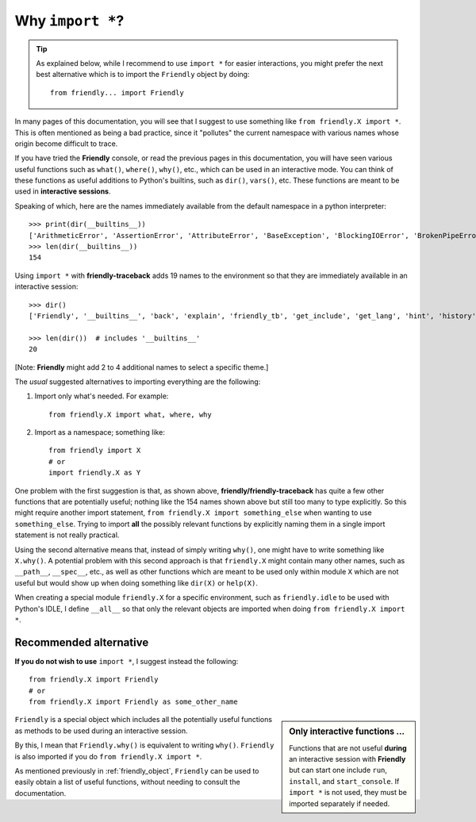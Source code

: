 .. _import_all:


Why ``import *``?
==================

.. tip::

   As explained below, while I recommend to use ``import *`` for easier interactions,
   you might prefer the next best alternative which is to
   import the ``Friendly`` object by doing::

       from friendly... import Friendly

In many pages of this documentation, you will see that I suggest to use
something like ``from friendly.X import *``.
This is often mentioned as being a bad practice, since it
"pollutes" the current namespace with various names whose origin become
difficult to trace.

If you have tried the **Friendly** console, or read the previous
pages in this documentation, you will have seen various useful
functions such as ``what()``, ``where()``, ``why()``, etc., which
can be used in an interactive mode.  You can think of these
functions as useful additions to Python's builtins, such as ``dir()``,
``vars()``, etc.
These functions are meant to be used in **interactive sessions**.

Speaking of which, here are the names immediately available from
the default namespace in a python interpreter::

    >>> print(dir(__builtins__))
    ['ArithmeticError', 'AssertionError', 'AttributeError', 'BaseException', 'BlockingIOError', 'BrokenPipeError', 'BufferError', 'BytesWarning', 'ChildProcessError', 'ConnectionAbortedError', 'ConnectionError', 'ConnectionRefusedError', 'ConnectionResetError', 'DeprecationWarning', 'EOFError', 'Ellipsis', 'EnvironmentError', 'Exception', 'False', 'FileExistsError', 'FileNotFoundError', 'FloatingPointError', 'FutureWarning', 'GeneratorExit', 'IOError', 'ImportError', 'ImportWarning', 'IndentationError', 'IndexError', 'InterruptedError', 'IsADirectoryError', 'KeyError', 'KeyboardInterrupt', 'LookupError', 'MemoryError', 'ModuleNotFoundError', 'NameError', 'None', 'NotADirectoryError', 'NotImplemented', 'NotImplementedError', 'OSError', 'OverflowError', 'PendingDeprecationWarning', 'PermissionError', 'ProcessLookupError', 'RecursionError', 'ReferenceError', 'ResourceWarning', 'RuntimeError', 'RuntimeWarning', 'StopAsyncIteration', 'StopIteration', 'SyntaxError', 'SyntaxWarning', 'SystemError', 'SystemExit', 'TabError', 'TimeoutError', 'True', 'TypeError', 'UnboundLocalError', 'UnicodeDecodeError', 'UnicodeEncodeError', 'UnicodeError', 'UnicodeTranslateError', 'UnicodeWarning', 'UserWarning', 'ValueError', 'Warning', 'WindowsError', 'ZeroDivisionError', '_', '__build_class__', '__debug__', '__doc__', '__import__', '__loader__', '__name__', '__package__', '__spec__', 'abs', 'all', 'any', 'ascii', 'bin', 'bool', 'breakpoint', 'bytearray', 'bytes', 'callable', 'chr', 'classmethod', 'compile', 'complex', 'copyright', 'credits', 'delattr', 'dict', 'dir', 'divmod', 'enumerate', 'eval', 'exec', 'exit', 'filter', 'float', 'format', 'frozenset', 'getattr', 'globals', 'hasattr', 'hash', 'help', 'hex', 'id', 'input', 'int', 'isinstance', 'issubclass', 'iter', 'len', 'license', 'list', 'locals', 'map', 'max', 'memoryview', 'min', 'next', 'object', 'oct', 'open', 'ord', 'pow', 'print', 'property', 'quit', 'range', 'repr', 'reversed', 'round', 'set', 'setattr', 'slice', 'sorted', 'staticmethod', 'str', 'sum', 'super', 'tuple', 'type', 'vars', 'zip']
    >>> len(dir(__builtins__))
    154

Using ``import *`` with **friendly-traceback** adds 19 names to the environment
so that they are immediately available in an interactive session::

    >>> dir()
    ['Friendly', '__builtins__', 'back', 'explain', 'friendly_tb', 'get_include', 'get_lang', 'hint', 'history', 'python_tb', 'set_debug', 'set_formatter', 'set_include', 'set_lang', 'set_prompt', 'show_paths', 'what', 'where', 'why', 'www']

    >>> len(dir())  # includes '__builtins__'
    20

[Note: **Friendly** might add 2 to 4 additional names to select a specific theme.]

The *usual* suggested alternatives to importing everything
are the following:

1. Import only what's needed. For example::

       from friendly.X import what, where, why


2. Import as a namespace; something like::

       from friendly import X
       # or
       import friendly.X as Y


One problem with the first suggestion is that, as shown above,
**friendly/friendly-traceback** has quite a few
other functions that are potentially useful; nothing like the 154 names
shown above but still too many to type explicitly. So this might
require another import statement, ``from friendly.X import something_else``
when wanting to use ``something_else``. Trying to import **all** the
possibly relevant functions by explicitly naming them
in a single import statement is not really practical.

Using the second alternative means that,
instead of simply writing ``why()``, one might have
to write something like ``X.why()``.  A potential problem with
this second approach is that ``friendly.X`` might contain many
other names, such as ``__path__``, ``__spec__``, etc., as well
as other functions which are meant to be used only within
module ``X`` which are not useful but would show up when doing something like
``dir(X)`` or ``help(X)``.

When creating a special module ``friendly.X`` for a specific
environment, such as ``friendly.idle`` to be used with Python's IDLE,
I define ``__all__`` so that only the relevant objects are imported
when doing ``from friendly.X import *``.

Recommended alternative
-----------------------

**If you do not wish to use** ``import *``, I suggest instead the following::

    from friendly.X import Friendly
    # or
    from friendly.X import Friendly as some_other_name


.. sidebar:: Only interactive functions ...

    Functions that are not useful **during** an interactive
    session with **Friendly** but can start one include
    ``run``, ``install``, and ``start_console``. If ``import *``
    is not used, they must be imported separately if needed.

``Friendly`` is a special object which includes all the
potentially useful functions as methods to be used
during an interactive session.

By this, I mean that ``Friendly.why()`` is equivalent
to writing ``why()``.
``Friendly`` is also imported if you do ``from friendly.X import *``.

As mentioned previously in :ref:`friendly_object`, ``Friendly``
can be used to easily obtain a list of useful functions, without
needing to consult the documentation.

